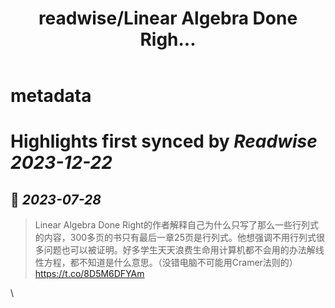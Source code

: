 :PROPERTIES:
:title: readwise/Linear Algebra Done Righ...
:END:


* metadata
:PROPERTIES:
:author: [[Desvl_ on Twitter]]
:full-title: "Linear Algebra Done Righ..."
:category: [[tweets]]
:url: https://twitter.com/Desvl_/status/1684601070256046080
:image-url: https://pbs.twimg.com/profile_images/1712208610460147713/ffKKR6OC.jpg
:END:

* Highlights first synced by [[Readwise]] [[2023-12-22]]
** 📌 [[2023-07-28]]
#+BEGIN_QUOTE
Linear Algebra Done Right的作者解释自己为什么只写了那么一些行列式的内容，300多页的书只有最后一章25页是行列式。他想强调不用行列式很多问题也可以被证明。好多学生天天浪费生命用计算机都不会用的办法解线性方程，都不知道是什么意思。（没错电脑不可能用Cramer法则的）
https://t.co/8D5M6DFYAm 
#+END_QUOTE\